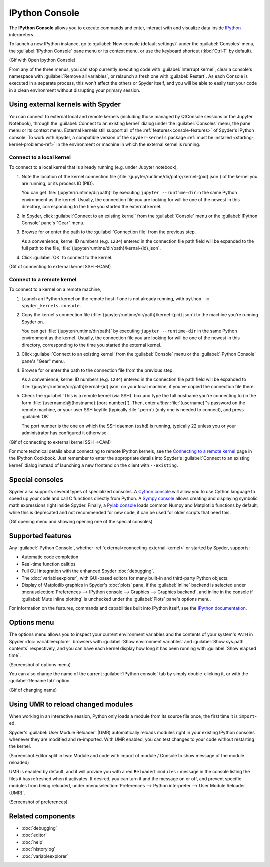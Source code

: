 ###############
IPython Console
###############

The **IPython Console** allows you to execute commands and enter, interact with and visualize data inside `IPython`_ interpreters.

.. _IPython: https://ipython.org/

.. image:: images/console/console-standard.png
   :alt: Spyder IPython Console with code, inline plots, and the In prompt

To launch a new IPython instance, go to :guilabel:`New console (default settings)` under the :guilabel:`Consoles` menu, the :guilabel:`IPython Console` pane menu or its context menu, or use the keyboard shortcut (:kbd:`Ctrl-T` by default).

(Gif with Open Ipython Console)

From any of the three menus, you can stop currently executing code with :guilabel:`Interrupt kernel`, clear a console's namespace with :guilabel:`Remove all variables`, or relaunch a fresh one with :guilabel:`Restart`.
As each Console is executed in a separate process, this won't affect the others or Spyder itself, and you will be able to easily test your code in a clean environment without disrupting your primary session.



.. _connecting-external-kernel:

==================================
Using external kernels with Spyder
==================================

You can connect to external local and remote kernels (including those managed by QtConsole sessions or the Jupyter Notebook), through the :guilabel:`Connect to an existing kernel` dialog under the :guilabel:`Consoles` menu, the pane menu or its context menu.
External kernels still support all of the :ref:`features<console-features>` of Spyder's IPython console.
To work with Spyder, a compatible version of the ``spyder-kernels`` package :ref:`must be installed <starting-kernel-problems-ref>` in the environment or machine in which the external kernel is running.

.. image:: images/console/console-menu.png
   :alt: Connect to external kernel dialog of the Spyder IPython console


Connect to a local kernel
~~~~~~~~~~~~~~~~~~~~~~~~~

To connect to a local kernel that is already running (e.g. under Jupyter notebook),

#. Note the location of the kernel connection file (:file:`{jupyter/runtime/dir/path}/kernel-{pid}.json`) of the kernel you are running, or its process ID (PID).

   You can get :file:`{jupyter/runtime/dir/path}` by executing ``jupyter --runtime-dir`` in the same Python environment as the kernel.
   Usually, the connection file you are looking for will be one of the newest in this directory, corresponding to the time you started the external kernel.

#. In Spyder, click :guilabel:`Connect to an existing kernel` from the :guilabel:`Console` menu or the :guilabel:`IPython Console` pane's "Gear" menu.

#. Browse for or enter the path to the :guilabel:`Connection file` from the previous step.

   As a convenience, kernel ID numbers (e.g. ``1234``) entered in the connection file path field will be expanded to the full path to the file, :file:`{jupyter/runtime/dir/path}/kernal-{id}.json`.

#. Click :guilabel:`OK` to connect to the kernel.

(Gif of connecting to external kernel SSH ->CAM)


Connect to a remote kernel
~~~~~~~~~~~~~~~~~~~~~~~~~~

To connect to a kernel on a remote machine,

#. Launch an IPython kernel on the remote host if one is not already running, with ``python -m spyder_kernels.console``.

#. Copy the kernel's connection file (:file:`{jupyter/runtime/dir/path}/kernel-{pid}.json`) to the machine you're running Spyder on.

   You can get :file:`{jupyter/runtime/dir/path}` by executing ``jupyter --runtime-dir`` in the same Python environment as the kernel.
   Usually, the connection file you are looking for will be one of the newest in this directory, corresponding to the time you started the external kernel.

#. Click :guilabel:`Connect to an existing kernel` from the :guilabel:`Console` menu or the :guilabel:`IPython Console` pane's "Gear" menu.

#. Browse for or enter the path to the connection file from the previous step.

   As a convenience, kernel ID numbers (e.g. ``1234``) entered in the connection file path field will be expanded to :file:`{jupyter/runtime/dir/path}/kernal-{id}.json` on your local machine, if you've copied the connection file there.

#. Check the :guilabel:`This is a remote kernel (via SSH)` box and type the full hostname you're connecting to (in the form :file:`{username}@{hostname}:{port-number}`).
   Then, enter *either* :file:`{username}`'s password on the remote machine, or your user SSH keyfile (typically :file:`.perm`) (only one is needed to connect), and press :guilabel:`OK`.

   The port number is the one on which the SSH daemon (``sshd``) is running, typically 22 unless you or your administrator has configured it otherwise.

(Gif of connecting to external kernel SSH ->CAM)

For more technical details about connecting to remote IPython kernels, see the `Connecting to a remote kernel`_ page in the IPython Cookbook.
Just remember to enter the appropriate details into Spyder's :guilabel:`Connect to an existing kernel` dialog instead of launching a new frontend on the client with ``--existing``.

.. _Connecting to a remote kernel: https://github.com/ipython/ipython/wiki/Cookbook:-Connecting-to-a-remote-kernel-via-ssh



================
Special consoles
================

Spyder also supports several types of specialized consoles.
A `Cython console`_ will allow you to use Cython language to speed up your code and call C functions directly from Python.
A `Sympy console`_ allows creating and displaying symbolic math expressions right inside Spyder.
Finally, a `Pylab console`_ loads common Numpy and Matplotlib functions by default; while this is deprecated and not recommended for new code, it can be used for older scripts that need this.

.. _Cython console: https://cython.org/#documentation
.. _Sympy console: https://docs.sympy.org/latest/index.html
.. _Pylab console: https://matplotlib.org/faq/usage_faq.html#matplotlib-pyplot-and-pylab-how-are-they-related

(Gif opening menu and showing opening one of the special consoles)



.. _console-features:

==================
Supported features
==================

Any :guilabel:`IPython Console`, whether :ref:`external<connecting-external-kernel>` or started by Spyder, supports:

* Automatic code completion
* Real-time function calltips
* Full GUI integration with the enhanced Spyder :doc:`debugging`.
* The :doc:`variableexplorer`, with GUI-based editors for many built-in and third-party Python objects.
* Display of Matplotlib graphics in Spyder's :doc:`plots` pane, if the :guilabel:`Inline` backend is selected under :menuselection:`Preferences --> IPython console --> Graphics --> Graphics backend`, and inline in the console if :guilabel:`Mute inline plotting` is unchecked under the :guilabel:`Plots` pane's options menu.

.. image:: images/console/console-completion.png
   :alt: Spyder IPython Console, with a popup list of code completion guesses

For information on the features, commands and capabilities built into IPython itself, see the `IPython documentation`_.

.. _IPython documentation: https://ipython.readthedocs.io/en/stable/overview.html



============
Options menu
============

The options menu allows you to inspect your current environment variables and the contents of your system's ``PATH`` in Spyder :doc:`variableexplorer` browsers with :guilabel:`Show environment variables` and :guilabel:`Show sys.path contents` respectively, and you can have each kernel display how long it has been running with :guilabel:`Show elapsed time`.

(Screenshot of options menu)

You can also change the name of the current :guilabel:`IPython console` tab by simply double-clicking it, or with the :guilabel:`Rename tab` option.

(Gif of changing name)



.. _umr-section:

===================================
Using UMR to reload changed modules
===================================

When working in an interactive session, Python only loads a module from its source file once, the first time it is ``import``-ed.

Spyder's :guilabel:`User Module Reloader` (UMR) automatically reloads modules right in your existing IPython consoles whenever they are modified and re-imported.
With UMR enabled, you can test changes to your code without restarting the kernel.

(Screenshot Editor split in two: Module and code with import of module / Console to show message of the module reloaded)

UMR is enabled by default, and it will provide you with a red ``Reloaded modules:`` message in the console listing the files it has refreshed when it activates.
If desired, you can turn it and the message on or off, and prevent specific modules from being reloaded, under :menuselection:`Preferences --> Python interpreter --> User Module Reloader (UMR)`.

(Screenshot of preferences)



==================
Related components
==================

* :doc:`debugging`
* :doc:`editor`
* :doc:`help`
* :doc:`historylog`
* :doc:`variableexplorer`

